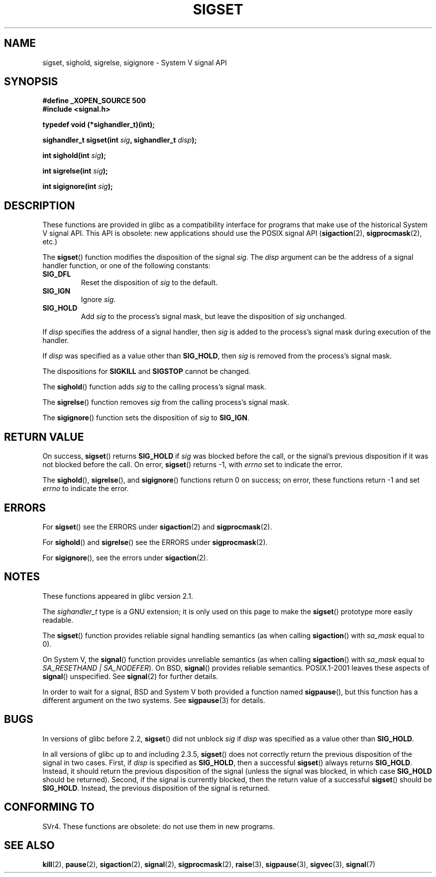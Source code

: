 '\" t
.\" Copyright (c) 2005 by Michael Kerrisk <mtk-manpages@gmx.net>
.\"
.\" Permission is granted to make and distribute verbatim copies of this
.\" manual provided the copyright notice and this permission notice are
.\" preserved on all copies.
.\"
.\" Permission is granted to copy and distribute modified versions of this
.\" manual under the conditions for verbatim copying, provided that the
.\" entire resulting derived work is distributed under the terms of a
.\" permission notice identical to this one.
.\"
.\" Since the Linux kernel and libraries are constantly changing, this
.\" manual page may be incorrect or out-of-date.  The author(s) assume no
.\" responsibility for errors or omissions, or for damages resulting from
.\" the use of the information contained herein.
.\"
.\" Formatted or processed versions of this manual, if unaccompanied by
.\" the source, must acknowledge the copyright and authors of this work.
.\"
.TH SIGSET 2 2005-12-01 "Linux 2.6.14" "Linux Programmer's Manual"
.SH NAME
sigset, sighold, sigrelse, sigignore \- System V signal API
.SH SYNOPSIS
.B #define _XOPEN_SOURCE 500
.br
.B #include <signal.h>
.sp
.B typedef void (*sighandler_t)(int);
.sp
.BI "sighandler_t sigset(int " sig ", sighandler_t " disp );
.sp
.BI "int sighold(int " sig );
.sp
.BI "int sigrelse(int " sig );
.sp
.BI "int sigignore(int " sig );
.SH DESCRIPTION
These functions are provided in glibc as a compatibility interface
for programs that make use of the historical System V signal API.
This API is obsolete: new applications should use the POSIX signal API 
.RB ( sigaction (2), 
.BR sigprocmask (2),
etc.)

The
.BR sigset ()
function modifies the disposition of the signal
.IR sig .
The 
.I disp
argument can be the address of a signal handler function,
or one of the following constants:
.TP
.BR SIG_DFL
Reset the disposition of
.I sig
to the default.
.TP
.BR SIG_IGN
Ignore
.IR sig .
.TP
.BR SIG_HOLD 
Add 
.I sig
to the process's signal mask, but leave the disposition of
.I sig
unchanged.
.PP
If 
.I disp
specifies the address of a signal handler, then
.I sig
is added to the process's signal mask during execution of the handler.
.PP
If
.I disp
was specified as a value other than
.BR SIG_HOLD ,
then
.I sig
is removed from the process's signal mask.
.PP
The dispositions for
.B SIGKILL
and 
.B SIGSTOP
cannot be changed.
.PP
The 
.BR sighold ()
function adds 
.I sig
to the calling process's signal mask.

The
.BR sigrelse ()
function removes
.I sig
from the calling process's signal mask.

The
.BR sigignore ()
function  sets the disposition of
.I sig
to
.BR SIG_IGN .
.SH RETURN VALUE
On success,
.BR sigset ()
returns
.B SIG_HOLD
if 
.I sig 
was blocked before the call,
or the signal's previous disposition
if it was not blocked before the call.
On error,
.BR sigset ()
returns \-1, with 
.I errno
set to indicate the error.
.\" FIXME But as at 2.3.5, glibc's sigset() is broken for the SIG_HOLD 
.\" case: it will only return SIG_HOLD if 'disp' is SIG_HOLD; if the 
.\" signal is blocked, then sigset() should return SIG_HOLD even if 
.\" 'disp' is specified as something other than SIG_HOLD (I have tested 
.\" this on Solaris 8 and HP-UX 11).
.\" -- mtk, 29 Nov 05
.\" See http://sourceware.org/bugzilla/show_bug.cgi?id=1951

The
.BR sighold (),
.BR sigrelse (),
and
.BR sigignore ()
functions return 0 on success; on error, these functions return \-1 and set
.I errno 
to indicate the error.
.SH ERRORS
For
.BR sigset ()
see the ERRORS under
.BR sigaction (2)
and
.BR sigprocmask (2).

For
.BR sighold ()
and
.BR sigrelse ()
see the ERRORS under
.BR sigprocmask (2).

For 
.BR sigignore (),
see the errors under
.BR sigaction (2).
.SH NOTES
These functions appeared in glibc version 2.1.

The
.I sighandler_t
type is a GNU extension; it is only used on this page to make the
.BR sigset ()
prototype more easily readable.

The
.BR sigset ()
function provides reliable signal handling semantics (as when calling 
.BR sigaction ()
with
.I sa_mask
equal to 0).

On System V, the
.BR signal ()
function provides unreliable semantics (as when calling 
.BR sigaction ()
with
.I sa_mask
equal to 
.IR "SA_RESETHAND | SA_NODEFER" ).
On BSD, 
.BR signal ()
provides reliable semantics.
POSIX.1-2001 leaves these aspects of 
.BR signal ()
unspecified.
See 
.BR signal (2)
for further details.

In order to wait for a signal,
BSD and System V both provided a function named
.BR sigpause (),
but this function has a different argument on the two systems.
See
.BR sigpause (3)
for details.
.SH BUGS
In versions of glibc before 2.2,
.BR sigset ()
did not unblock 
.I sig
if 
.I disp
was specified as a value other than
.BR SIG_HOLD .

In all versions of glibc up to and including 2.3.5,
.BR sigset ()
does not correctly return the previous disposition of the signal 
in two cases.
First, if
.I disp
is specified as 
.BR SIG_HOLD ,
then a successful
.BR sigset ()
always returns
.BR SIG_HOLD .
Instead, it should return the previous disposition of the signal
(unless the signal was blocked, in which case
.BR SIG_HOLD
should be returned).
Second, if the signal is currently blocked, then
the return value of a successful
.BR sigset ()
should be
.BR SIG_HOLD .
Instead, the previous disposition of the signal is returned.
.\"FIXME -- This has been reported on 30 Nov 05 -- mtk
.\" See http://sourceware.org/bugzilla/show_bug.cgi?id=1951
.\"
.\" The SUSv3 disposition of sigset() says:
.\"     Upon successful completion, sigset() shall return SIG_HOLD if the
.\"     signal had been blocked and the signal's previous disposition if
.\"     it had not been blocked. Otherwise, SIG_ERR shall be returned and
.\"     errno set to indicate the error.
.SH "CONFORMING TO"
SVr4.
These functions are obsolete: do not use them in new programs.
.SH "SEE ALSO"
.BR kill (2),
.BR pause (2),
.BR sigaction (2),
.BR signal (2),
.BR sigprocmask (2),
.BR raise (3),
.BR sigpause (3),
.BR sigvec (3),
.BR signal (7)
